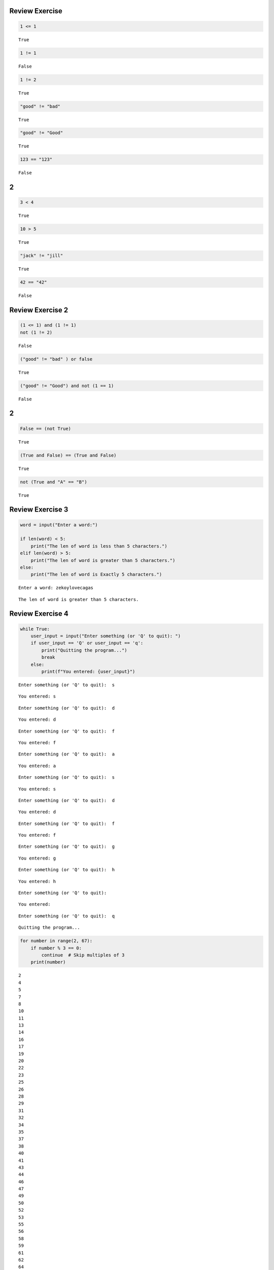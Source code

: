 Review Exercise
===============

.. code:: ipython3

    1 <= 1




.. parsed-literal::

    True



.. code:: ipython3

    1 != 1




.. parsed-literal::

    False



.. code:: ipython3

    1 != 2




.. parsed-literal::

    True



.. code:: ipython3

    "good" != "bad"




.. parsed-literal::

    True



.. code:: ipython3

    "good" != "Good"




.. parsed-literal::

    True



.. code:: ipython3

    123 == "123"




.. parsed-literal::

    False



2
=

.. code:: ipython3

    3 < 4 




.. parsed-literal::

    True



.. code:: ipython3

    10 > 5




.. parsed-literal::

    True



.. code:: ipython3

    "jack" != "jill"




.. parsed-literal::

    True



.. code:: ipython3

    42 == "42"




.. parsed-literal::

    False



Review Exercise 2
=================

.. code:: ipython3

    (1 <= 1) and (1 != 1)
    not (1 != 2)




.. parsed-literal::

    False



.. code:: ipython3

    ("good" != "bad" ) or false




.. parsed-literal::

    True



.. code:: ipython3

    ("good" != "Good") and not (1 == 1)




.. parsed-literal::

    False



2
=

.. code:: ipython3

    False == (not True)
    




.. parsed-literal::

    True



.. code:: ipython3

    (True and False) == (True and False) 




.. parsed-literal::

    True



.. code:: ipython3

    not (True and "A" == "B")




.. parsed-literal::

    True



Review Exercise 3
=================

.. code:: ipython3

    word = input("Enter a word:")
    
    if len(word) < 5:
        print("The len of word is less than 5 characters.")
    elif len(word) > 5:
        print("The len of word is greater than 5 characters.")
    else:
        print("The len of word is Exactly 5 characters.")


.. parsed-literal::

    Enter a word: zekoylovecagas
    

.. parsed-literal::

    The len of word is greater than 5 characters.
    

Review Exercise 4
=================

.. code:: ipython3

    while True:
        user_input = input("Enter something (or 'Q' to quit): ")
        if user_input == 'Q' or user_input == 'q':
            print("Quitting the program...")
            break
        else:
            print(f"You entered: {user_input}")
    


.. parsed-literal::

    Enter something (or 'Q' to quit):  s
    

.. parsed-literal::

    You entered: s
    

.. parsed-literal::

    Enter something (or 'Q' to quit):  d
    

.. parsed-literal::

    You entered: d
    

.. parsed-literal::

    Enter something (or 'Q' to quit):  f
    

.. parsed-literal::

    You entered: f
    

.. parsed-literal::

    Enter something (or 'Q' to quit):  a
    

.. parsed-literal::

    You entered: a
    

.. parsed-literal::

    Enter something (or 'Q' to quit):  s
    

.. parsed-literal::

    You entered: s
    

.. parsed-literal::

    Enter something (or 'Q' to quit):  d
    

.. parsed-literal::

    You entered: d
    

.. parsed-literal::

    Enter something (or 'Q' to quit):  f
    

.. parsed-literal::

    You entered: f
    

.. parsed-literal::

    Enter something (or 'Q' to quit):  g
    

.. parsed-literal::

    You entered: g
    

.. parsed-literal::

    Enter something (or 'Q' to quit):  h
    

.. parsed-literal::

    You entered: h
    

.. parsed-literal::

    Enter something (or 'Q' to quit):  
    

.. parsed-literal::

    You entered: 
    

.. parsed-literal::

    Enter something (or 'Q' to quit):  q
    

.. parsed-literal::

    Quitting the program...
    

.. code:: ipython3

    for number in range(2, 67):
        if number % 3 == 0:
            continue  # Skip multiples of 3
        print(number)
    


.. parsed-literal::

    2
    4
    5
    7
    8
    10
    11
    13
    14
    16
    17
    19
    20
    22
    23
    25
    26
    28
    29
    31
    32
    34
    35
    37
    38
    40
    41
    43
    44
    46
    47
    49
    50
    52
    53
    55
    56
    58
    59
    61
    62
    64
    65
    

